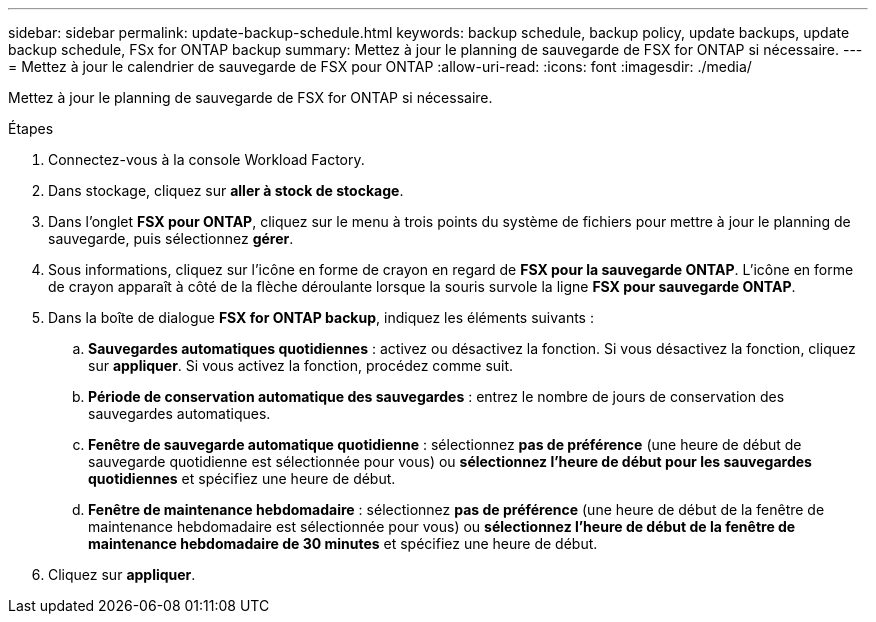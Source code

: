 ---
sidebar: sidebar 
permalink: update-backup-schedule.html 
keywords: backup schedule, backup policy, update backups, update backup schedule, FSx for ONTAP backup 
summary: Mettez à jour le planning de sauvegarde de FSX for ONTAP si nécessaire. 
---
= Mettez à jour le calendrier de sauvegarde de FSX pour ONTAP
:allow-uri-read: 
:icons: font
:imagesdir: ./media/


[role="lead"]
Mettez à jour le planning de sauvegarde de FSX for ONTAP si nécessaire.

.Étapes
. Connectez-vous à la console Workload Factory.
. Dans stockage, cliquez sur *aller à stock de stockage*.
. Dans l'onglet *FSX pour ONTAP*, cliquez sur le menu à trois points du système de fichiers pour mettre à jour le planning de sauvegarde, puis sélectionnez *gérer*.
. Sous informations, cliquez sur l'icône en forme de crayon en regard de *FSX pour la sauvegarde ONTAP*. L'icône en forme de crayon apparaît à côté de la flèche déroulante lorsque la souris survole la ligne *FSX pour sauvegarde ONTAP*.
. Dans la boîte de dialogue *FSX for ONTAP backup*, indiquez les éléments suivants :
+
.. *Sauvegardes automatiques quotidiennes* : activez ou désactivez la fonction. Si vous désactivez la fonction, cliquez sur *appliquer*. Si vous activez la fonction, procédez comme suit.
.. *Période de conservation automatique des sauvegardes* : entrez le nombre de jours de conservation des sauvegardes automatiques.
.. *Fenêtre de sauvegarde automatique quotidienne* : sélectionnez *pas de préférence* (une heure de début de sauvegarde quotidienne est sélectionnée pour vous) ou *sélectionnez l'heure de début pour les sauvegardes quotidiennes* et spécifiez une heure de début.
.. *Fenêtre de maintenance hebdomadaire* : sélectionnez *pas de préférence* (une heure de début de la fenêtre de maintenance hebdomadaire est sélectionnée pour vous) ou *sélectionnez l'heure de début de la fenêtre de maintenance hebdomadaire de 30 minutes* et spécifiez une heure de début.


. Cliquez sur *appliquer*.

